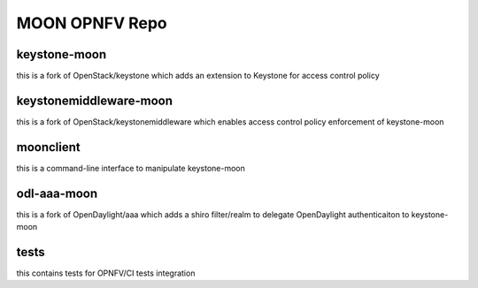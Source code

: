 MOON OPNFV Repo
===============

keystone-moon
-------------

this is a fork of OpenStack/keystone which adds an extension to Keystone for access control policy

keystonemiddleware-moon
-----------------------

this is a fork of OpenStack/keystonemiddleware which enables access control policy enforcement of keystone-moon


moonclient
----------

this is a command-line interface to manipulate keystone-moon


odl-aaa-moon
------------

this is a fork of OpenDaylight/aaa which adds a shiro filter/realm to delegate OpenDaylight authenticaiton to keystone-moon

tests
-----

this contains tests for OPNFV/CI tests integration